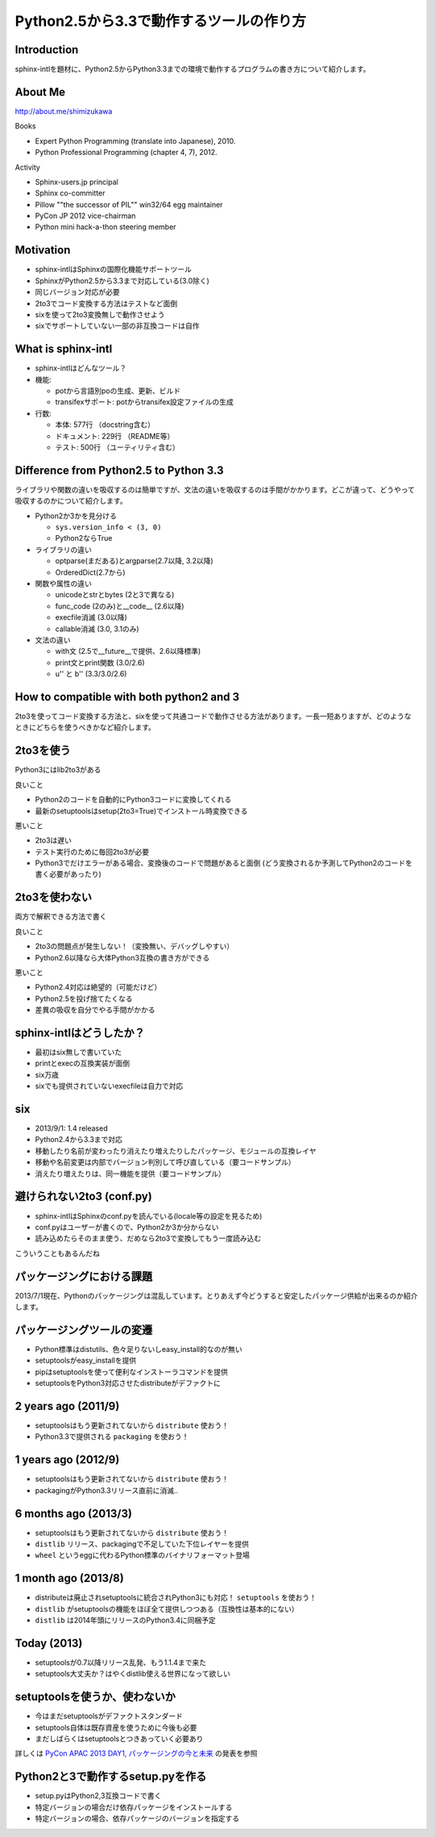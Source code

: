 =========================================
Python2.5から3.3で動作するツールの作り方
=========================================

.. ================================================================
.. Introduction
.. ================================================================
.. 5分

Introduction
============

sphinx-intlを題材に、Python2.5からPython3.3までの環境で動作するプログラムの書き方について紹介します。

About Me
=========
http://about.me/shimizukawa

Books

* Expert Python Programming (translate into Japanese), 2010.
* Python Professional Programming (chapter 4, 7), 2012.

Activity

* Sphinx-users.jp principal
* Sphinx co-committer
* Pillow ""the successor of PIL"" win32/64 egg maintainer
* PyCon JP 2012 vice-chairman
* Python mini hack-a-thon steering member

Motivation
===========

* sphinx-intlはSphinxの国際化機能サポートツール
* SphinxがPython2.5から3.3まで対応している(3.0除く)
* 同じバージョン対応が必要
* 2to3でコード変換する方法はテストなど面倒
* sixを使って2to3変換無しで動作させよう
* sixでサポートしていない一部の非互換コードは自作


.. ================================================================
.. What is sphinx-intl
.. ================================================================
.. 5分

What is sphinx-intl
===================

* sphinx-intlはどんなツール？
* 機能:

  * potから言語別poの生成、更新、ビルド
  * transifexサポート: potからtransifex設定ファイルの生成

* 行数:

  * 本体: 577行 （docstring含む）
  * ドキュメント: 229行 （README等）
  * テスト: 500行 （ユーティリティ含む）

.. todo:: 全体把握のため、簡単なツリー構造あったほうがいいかな


.. sphinx-intlがなんのためのツールかということを端的に説明したいが、この文面だと長い：「sphinx-users.jpで使用している手法について紹介します。この方法は、ドキュメントの更新があれば自動的にpoファイルを更新してくれるし、翻訳文を更新すれば自動的にサイトを更新してくれる全自動の手法です。この手法の中核にあるのがsphinx-intlです。」


.. ================================================================
.. Difference from Python2.5 to Python 3.3
.. ================================================================
.. 15分

Difference from Python2.5 to Python 3.3
=======================================

ライブラリや関数の違いを吸収するのは簡単ですが、文法の違いを吸収するのは手間がかかります。どこが違って、どうやって吸収するのかについて紹介します。

* Python2か3かを見分ける

  * ``sys.version_info < (3, 0)``
  * Python2ならTrue

* ライブラリの違い

  * optparse(まだある)とargparse(2.7以降, 3.2以降)
  * OrderedDict(2.7から)

* 関数や属性の違い

  * unicodeとstrとbytes (2と3で異なる)
  * func_code (2のみ)と__code__ (2.6以降)
  * execfile消滅 (3.0以降)
  * callable消滅 (3.0, 3.1のみ)

* 文法の違い

  * with文 (2.5で__future__で提供、2.6以降標準)
  * print文とprint関数 (3.0/2.6)
  * u'' と b'' (3.3/3.0/2.6)


.. todo:: 文法の違いとしてsphinx-intlで扱っているものだけでよいか？もっと一般的な何かを紹介したほうがよいか？割り算の整数？next()


.. ================================================================
.. How to compatible with both python2 and 3
.. ================================================================
.. 20分

How to compatible with both python2 and 3
=========================================

2to3を使ってコード変換する方法と、sixを使って共通コードで動作させる方法があります。一長一短ありますが、どのようなときにどちらを使うべきかなど紹介します。

2to3を使う
===========

Python3にはlib2to3がある

良いこと

* Python2のコードを自動的にPython3コードに変換してくれる
* 最新のsetuptoolsはsetup(2to3=True)でインストール時変換できる

悪いこと

* 2to3は遅い
* テスト実行のために毎回2to3が必要
* Python3でだけエラーがある場合、変換後のコードで問題があると面倒
  (どう変換されるか予測してPython2のコードを書く必要があったり)

2to3を使わない
===============

両方で解釈できる方法で書く

良いこと

* 2to3の問題点が発生しない！（変換無い、デバッグしやすい）
* Python2.6以降なら大体Python3互換の書き方ができる

悪いこと

* Python2.4対応は絶望的（可能だけど）
* Python2.5を投げ捨てたくなる
* 差異の吸収を自分でやる手間がかかる


sphinx-intlはどうしたか？
==========================

* 最初はsix無しで書いていた
* printとexecの互換実装が面倒
* six万歳
* sixでも提供されていないexecfileは自力で対応

six
=====

* 2013/9/1: 1.4 released
* Python2.4から3.3まで対応
* 移動したり名前が変わったり消えたり増えたりしたパッケージ、モジュールの互換レイヤ
* 移動や名前変更は内部でバージョン判別して呼び直している（要コードサンプル）
* 消えたり増えたりは、同一機能を提供（要コードサンプル）


避けられない2to3 (conf.py)
===========================

* sphinx-intlはSphinxのconf.pyを読んでいる(locale等の設定を見るため)
* conf.pyはユーザーが書くので、Python2か3か分からない
* 読み込めたらそのまま使う、だめなら2to3で変換してもう一度読み込む

こういうこともあるんだね


.. ================================================================
.. パッケージングにおける課題
.. ================================================================
.. 10分

パッケージングにおける課題
==========================

2013/7/1現在、Pythonのパッケージングは混乱しています。とりあえず今どうすると安定したパッケージ供給が出来るのか紹介します。

パッケージングツールの変遷
===================================

* Python標準はdistutils、色々足りないしeasy_install的なのが無い
* setuptoolsがeasy_installを提供
* pipはsetuptoolsを使って便利なインストーラコマンドを提供
* setuptoolsをPython3対応させたdistributeがデファクトに

2 years ago (2011/9)
=====================

* setuptoolsはもう更新されてないから ``distribute`` 使おう！
* Python3.3で提供される ``packaging`` を使おう！


1 years ago (2012/9)
=====================

* setuptoolsはもう更新されてないから ``distribute`` 使おう！
* packagingがPython3.3リリース直前に消滅..

6 months ago (2013/3)
======================

* setuptoolsはもう更新されてないから ``distribute`` 使おう！
* ``distlib`` リリース、packagingで不足していた下位レイヤーを提供
* ``wheel`` というeggに代わるPython標準のバイナリフォーマット登場

1 month ago (2013/8)
=====================

* distributeは廃止されsetuptoolsに統合されPython3にも対応！ ``setuptools`` を使おう！
* ``distlib`` がsetuptoolsの機能をほぼ全て提供しつつある（互換性は基本的にない）
* ``distlib`` は2014年頭にリリースのPython3.4に同梱予定

Today (2013)
=============

* setuptoolsが0.7以降リリース乱発、もう1.1.4まで来た
* setuptools大丈夫か？はやくdistlib使える世界になって欲しい


setuptoolsを使うか、使わないか
===============================

* 今はまだsetuptoolsがデファクトスタンダード
* setuptools自体は既存資産を使うために今後も必要
* まだしばらくはsetuptoolsとつきあっていく必要あり

詳しくは `PyCon APAC 2013 DAY1, パッケージングの今と未来`_ の発表を参照

.. _PyCon APAC 2013 DAY1, パッケージングの今と未来: session-14-1110-rooma0715-ja1-ja

Python2と3で動作するsetup.pyを作る
===================================

* setup.pyはPython2,3互換コードで書く
* 特定バージョンの場合だけ依存パッケージをインストールする
* 特定バージョンの場合、依存パッケージのバージョンを指定する


